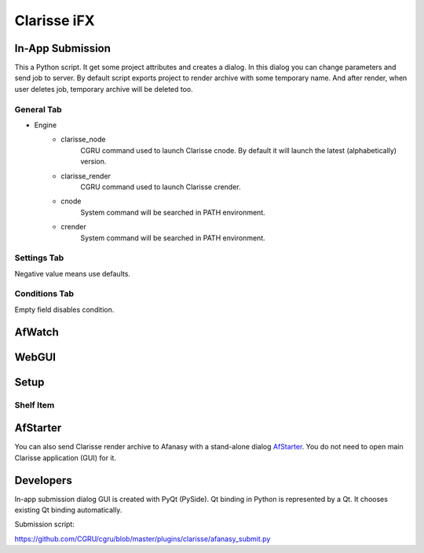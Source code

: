 ============
Clarisse iFX
============

In-App Submission
=================

This a Python script.
It get some project attributes and creates a dialog.
In this dialog you can change parameters and send job to server.
By default script exports project to render archive with some temporary name.
And after render, when user deletes job, temporary archive will be deleted too.


General Tab
-----------

.. image:: images/clarisse_dialog_a.png

- Engine
    - clarisse_node
	    CGRU command used to launch Clarisse cnode. By default it will launch the latest (alphabetically) version.
    - clarisse_render
	    CGRU command used to launch Clarisse crender.
    - cnode
	    System command will be searched in PATH environment.
    - crender
	    System command will be searched in PATH environment.



Settings Tab
------------

.. image:: images/clarisse_dialog_b.png

Negative value means use defaults.

Conditions Tab
--------------

.. image:: images/clarisse_dialog_c.png

Empty field disables condition.


AfWatch
=======

.. image:: images/clarisse_afwatch_job.png

WebGUI
======

.. image:: images/clarisse_webgui_job.png


Setup
=====

Shelf Item
----------

.. image:: images/clarisse_add_shelf_item.png


AfStarter
=========

You can also send Clarisse render archive to Afanasy with a stand-alone dialog AfStarter_.
You do not need to open main Clarisse application (GUI) for it.

.. _AfStarter: ../afstarter/afstarter.html

Developers
==========

In-app submission dialog GUI is created with PyQt (PySide).
Qt binding in Python is represented by a Qt.
It chooses existing Qt binding automatically.

Submission script:

https://github.com/CGRU/cgru/blob/master/plugins/clarisse/afanasy_submit.py

